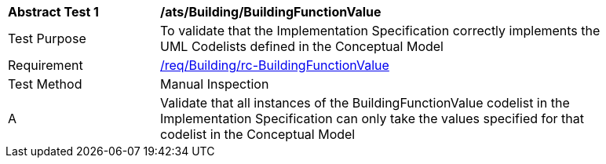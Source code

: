 [[ats_Building_BuildingFunctionValue]]
[width="90%",cols="2,6a"]
|===
^|*Abstract Test {counter:ats-id}* |*/ats/Building/BuildingFunctionValue* 
^|Test Purpose |To validate that the Implementation Specification correctly implements the UML Codelists defined in the Conceptual Model
^|Requirement |<<req_Building_BuildingFunctionValue,/req/Building/rc-BuildingFunctionValue>>
^|Test Method |Manual Inspection
^|A |Validate that all instances of the BuildingFunctionValue codelist in the Implementation Specification can only take the values specified for that codelist in the Conceptual Model 
|===
